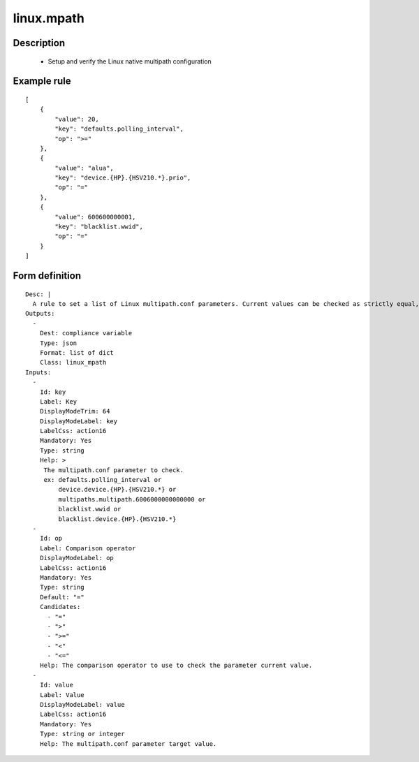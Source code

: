linux.mpath
----


Description
===========

    * Setup and verify the Linux native multipath configuration
    

Example rule
============

::

    [
        {
            "value": 20,
            "key": "defaults.polling_interval",
            "op": ">="
        },
        {
            "value": "alua",
            "key": "device.{HP}.{HSV210.*}.prio",
            "op": "="
        },
        {
            "value": 600600000001,
            "key": "blacklist.wwid",
            "op": "="
        }
    ]

Form definition
===============

::

    
    Desc: |
      A rule to set a list of Linux multipath.conf parameters. Current values can be checked as strictly equal, or superior/inferior to their target value.
    Outputs:
      -
        Dest: compliance variable
        Type: json
        Format: list of dict
        Class: linux_mpath
    Inputs:
      -
        Id: key
        Label: Key
        DisplayModeTrim: 64
        DisplayModeLabel: key
        LabelCss: action16
        Mandatory: Yes
        Type: string
        Help: >
         The multipath.conf parameter to check.
         ex: defaults.polling_interval or
             device.device.{HP}.{HSV210.*} or
             multipaths.multipath.6006000000000000 or
             blacklist.wwid or
             blacklist.device.{HP}.{HSV210.*}
      -
        Id: op
        Label: Comparison operator
        DisplayModeLabel: op
        LabelCss: action16
        Mandatory: Yes
        Type: string
        Default: "="
        Candidates:
          - "="
          - ">"
          - ">="
          - "<"
          - "<="
        Help: The comparison operator to use to check the parameter current value.
      -
        Id: value
        Label: Value
        DisplayModeLabel: value
        LabelCss: action16
        Mandatory: Yes
        Type: string or integer
        Help: The multipath.conf parameter target value.
    
